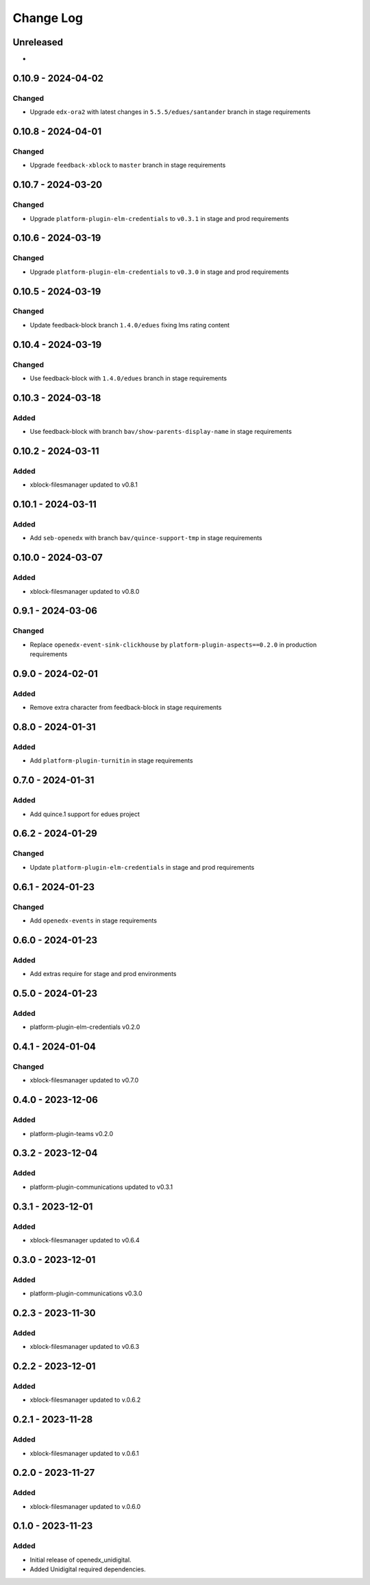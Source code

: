 Change Log
##########

..
   All enhancements and patches to openedx_unidigital will be documented
   in this file.  It adheres to the structure of https://keepachangelog.com/ ,
   but in reStructuredText instead of Markdown (for ease of incorporation into
   Sphinx documentation and the PyPI description).

   This project adheres to Semantic Versioning (https://semver.org/).

.. There should always be an "Unreleased" section for changes pending release.

Unreleased
**********

*


0.10.9 - 2024-04-02
**********************************************

Changed
=======

* Upgrade ``edx-ora2`` with latest changes in ``5.5.5/edues/santander`` branch in stage requirements

0.10.8 - 2024-04-01
**********************************************

Changed
=======

* Upgrade ``feedback-xblock`` to ``master`` branch in stage requirements

0.10.7 - 2024-03-20
**********************************************

Changed
=======

* Upgrade ``platform-plugin-elm-credentials`` to ``v0.3.1`` in stage and prod requirements

0.10.6 - 2024-03-19
**********************************************

Changed
=======

* Upgrade ``platform-plugin-elm-credentials`` to ``v0.3.0`` in stage and prod requirements

0.10.5 - 2024-03-19
**********************************************

Changed
=======

* Update feedback-block branch ``1.4.0/edues`` fixing lms rating content

0.10.4 - 2024-03-19
**********************************************

Changed
=======

* Use feedback-block with ``1.4.0/edues`` branch in stage requirements

0.10.3 - 2024-03-18
**********************************************

Added
=====

* Use feedback-block with branch ``bav/show-parents-display-name`` in stage requirements

0.10.2 - 2024-03-11
**********************************************

Added
=====

* xblock-filesmanager updated to v0.8.1

0.10.1 - 2024-03-11
**********************************************

Added
=====

* Add ``seb-openedx`` with branch ``bav/quince-support-tmp`` in stage requirements

0.10.0 - 2024-03-07
**********************************************

Added
=====

* xblock-filesmanager updated to v0.8.0

0.9.1 - 2024-03-06
**********************************************

Changed
=======

* Replace ``openedx-event-sink-clickhouse`` by ``platform-plugin-aspects==0.2.0`` in production requirements

0.9.0 - 2024-02-01
**********************************************

Added
=====

* Remove extra character from feedback-block in stage requirements

0.8.0 - 2024-01-31
**********************************************

Added
=====

* Add ``platform-plugin-turnitin`` in stage requirements

0.7.0 - 2024-01-31
**********************************************

Added
=====

* Add quince.1 support for edues project

0.6.2 - 2024-01-29
**********************************************

Changed
=======

* Update ``platform-plugin-elm-credentials`` in stage and prod requirements

0.6.1 - 2024-01-23
**********************************************

Changed
=======

* Add ``openedx-events`` in stage requirements

0.6.0 - 2024-01-23
**********************************************

Added
=====

* Add extras require for stage and prod environments

0.5.0 - 2024-01-23
**********************************************

Added
=====

* platform-plugin-elm-credentials v0.2.0

0.4.1 - 2024-01-04
**********************************************

Changed
=======

* xblock-filesmanager updated to v0.7.0

0.4.0 - 2023-12-06
**********************************************

Added
=====

* platform-plugin-teams v0.2.0

0.3.2 - 2023-12-04
**********************************************

Added
=====

* platform-plugin-communications updated to v0.3.1

0.3.1 - 2023-12-01
**********************************************

Added
=====

* xblock-filesmanager updated to v0.6.4

0.3.0 - 2023-12-01
**********************************************

Added
=====

* platform-plugin-communications v0.3.0

0.2.3 - 2023-11-30
**********************************************

Added
=====

* xblock-filesmanager updated to v0.6.3

0.2.2 - 2023-12-01
**********************************************

Added
=====

* xblock-filesmanager updated to v.0.6.2

0.2.1 - 2023-11-28
**********************************************

Added
=====

* xblock-filesmanager updated to v.0.6.1

0.2.0 - 2023-11-27
**********************************************

Added
=====

* xblock-filesmanager updated to v.0.6.0

0.1.0 - 2023-11-23
**********************************************

Added
=====

* Initial release of openedx_unidigital.
* Added Unidigital required dependencies.
